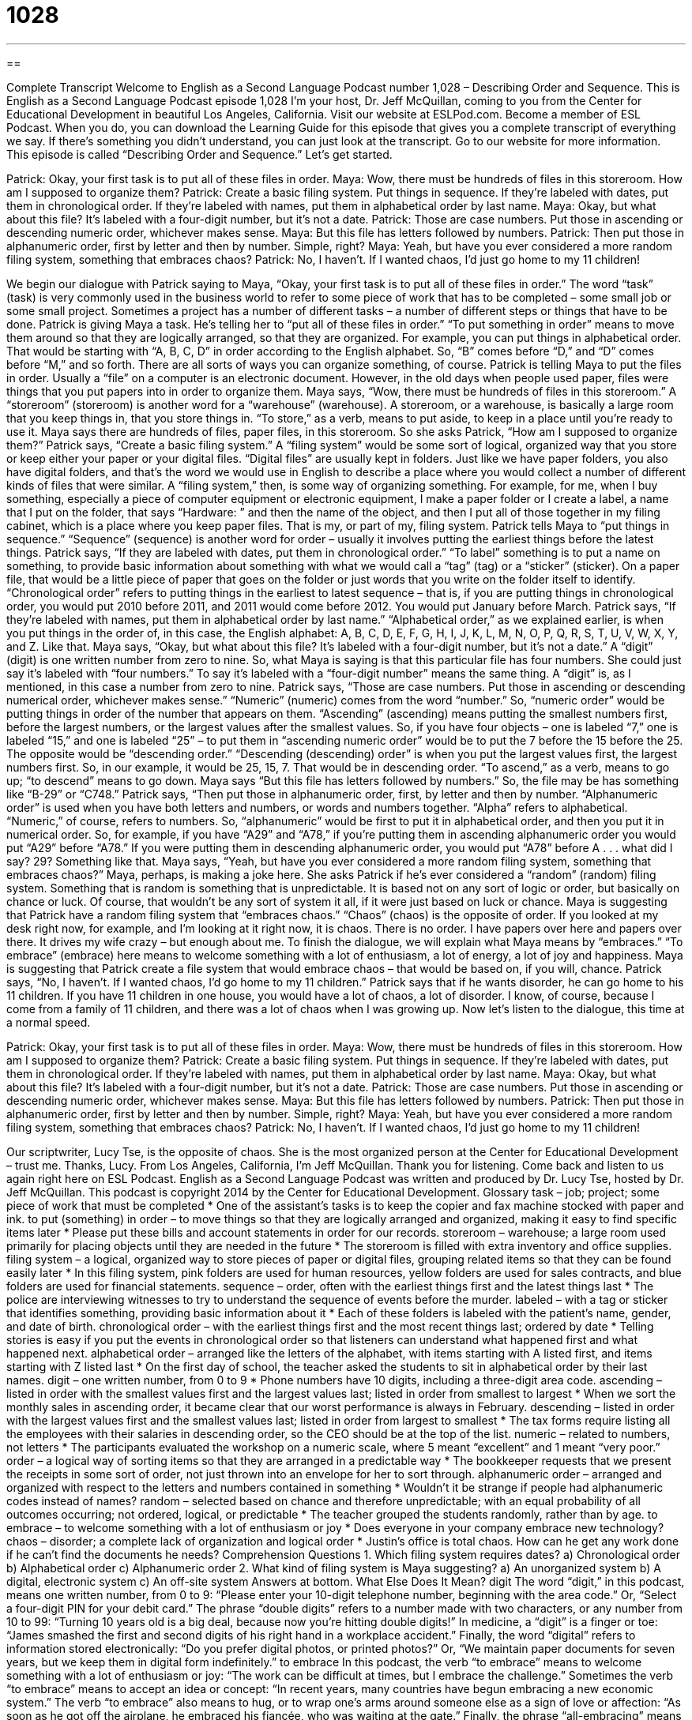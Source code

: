 = 1028
:toc: left
:toclevels: 3
:sectnums:
:stylesheet: ../../../myAdocCss.css

'''

== 

Complete Transcript
Welcome to English as a Second Language Podcast number 1,028 – Describing Order and Sequence.
This is English as a Second Language Podcast episode 1,028 I’m your host, Dr. Jeff McQuillan, coming to you from the Center for Educational Development in beautiful Los Angeles, California.
Visit our website at ESLPod.com. Become a member of ESL Podcast. When you do, you can download the Learning Guide for this episode that gives you a complete transcript of everything we say. If there’s something you didn’t understand, you can just look at the transcript. Go to our website for more information.
This episode is called “Describing Order and Sequence.” Let’s get started.
[start of dialogue]
Patrick: Okay, your first task is to put all of these files in order.
Maya: Wow, there must be hundreds of files in this storeroom. How am I supposed to organize them?
Patrick: Create a basic filing system. Put things in sequence. If they’re labeled with dates, put them in chronological order. If they’re labeled with names, put them in alphabetical order by last name.
Maya: Okay, but what about this file? It’s labeled with a four-digit number, but it’s not a date.
Patrick: Those are case numbers. Put those in ascending or descending numeric order, whichever makes sense.
Maya: But this file has letters followed by numbers.
Patrick: Then put those in alphanumeric order, first by letter and then by number. Simple, right?
Maya: Yeah, but have you ever considered a more random filing system, something that embraces chaos?
Patrick: No, I haven’t. If I wanted chaos, I’d just go home to my 11 children!
[end of dialogue]
We begin our dialogue with Patrick saying to Maya, “Okay, your first task is to put all of these files in order.” The word “task” (task) is very commonly used in the business world to refer to some piece of work that has to be completed – some small job or some small project. Sometimes a project has a number of different tasks – a number of different steps or things that have to be done. Patrick is giving Maya a task. He’s telling her to “put all of these files in order.” “To put something in order” means to move them around so that they are logically arranged, so that they are organized.
For example, you can put things in alphabetical order. That would be starting with “A, B, C, D” in order according to the English alphabet. So, “B” comes before “D,” and “D” comes before “M,” and so forth. There are all sorts of ways you can organize something, of course. Patrick is telling Maya to put the files in order. Usually a “file” on a computer is an electronic document. However, in the old days when people used paper, files were things that you put papers into in order to organize them.
Maya says, “Wow, there must be hundreds of files in this storeroom.” A “storeroom” (storeroom) is another word for a “warehouse” (warehouse). A storeroom, or a warehouse, is basically a large room that you keep things in, that you store things in. “To store,” as a verb, means to put aside, to keep in a place until you’re ready to use it. Maya says there are hundreds of files, paper files, in this storeroom. So she asks Patrick, “How am I supposed to organize them?”
Patrick says, “Create a basic filing system.” A “filing system” would be some sort of logical, organized way that you store or keep either your paper or your digital files. “Digital files” are usually kept in folders. Just like we have paper folders, you also have digital folders, and that’s the word we would use in English to describe a place where you would collect a number of different kinds of files that were similar.
A “filing system,” then, is some way of organizing something. For example, for me, when I buy something, especially a piece of computer equipment or electronic equipment, I make a paper folder or I create a label, a name that I put on the folder, that says “Hardware: ” and then the name of the object, and then I put all of those together in my filing cabinet, which is a place where you keep paper files. That is my, or part of my, filing system.
Patrick tells Maya to “put things in sequence.” “Sequence” (sequence) is another word for order – usually it involves putting the earliest things before the latest things. Patrick says, “If they are labeled with dates, put them in chronological order.” “To label” something is to put a name on something, to provide basic information about something with what we would call a “tag” (tag) or a “sticker” (sticker). On a paper file, that would be a little piece of paper that goes on the folder or just words that you write on the folder itself to identify.
“Chronological order” refers to putting things in the earliest to latest sequence – that is, if you are putting things in chronological order, you would put 2010 before 2011, and 2011 would come before 2012. You would put January before March. Patrick says, “If they’re labeled with names, put them in alphabetical order by last name.” “Alphabetical order,” as we explained earlier, is when you put things in the order of, in this case, the English alphabet: A, B, C, D, E, F, G, H, I, J, K, L, M, N, O, P, Q, R, S, T, U, V, W, X, Y, and Z. Like that.
Maya says, “Okay, but what about this file? It’s labeled with a four-digit number, but it’s not a date.” A “digit” (digit) is one written number from zero to nine. So, what Maya is saying is that this particular file has four numbers. She could just say it’s labeled with “four numbers.” To say it’s labeled with a “four-digit number” means the same thing. A “digit” is, as I mentioned, in this case a number from zero to nine.
Patrick says, “Those are case numbers. Put those in ascending or descending numerical order, whichever makes sense.” “Numeric” (numeric) comes from the word “number.” So, “numeric order” would be putting things in order of the number that appears on them. “Ascending” (ascending) means putting the smallest numbers first, before the largest numbers, or the largest values after the smallest values.
So, if you have four objects – one is labeled “7,” one is labeled “15,” and one is labeled “25” – to put them in “ascending numeric order” would be to put the 7 before the 15 before the 25. The opposite would be “descending order.” “Descending (descending) order” is when you put the largest values first, the largest numbers first. So, in our example, it would be 25, 15, 7. That would be in descending order. “To ascend,” as a verb, means to go up; “to descend” means to go down.
Maya says “But this file has letters followed by numbers.” So, the file may be has something like “B-29” or “C748.” Patrick says, “Then put those in alphanumeric order, first, by letter and then by number. “Alphanumeric order” is used when you have both letters and numbers, or words and numbers together. “Alpha” refers to alphabetical. “Numeric,” of course, refers to numbers. So, “alphanumeric” would be first to put it in alphabetical order, and then you put it in numerical order.
So, for example, if you have “A29” and “A78,” if you’re putting them in ascending alphanumeric order you would put “A29” before “A78.” If you were putting them in descending alphanumeric order, you would put “A78” before A . . . what did I say? 29? Something like that.
Maya says, “Yeah, but have you ever considered a more random filing system, something that embraces chaos?” Maya, perhaps, is making a joke here. She asks Patrick if he’s ever considered a “random” (random) filing system. Something that is random is something that is unpredictable. It is based not on any sort of logic or order, but basically on chance or luck. Of course, that wouldn’t be any sort of system it all, if it were just based on luck or chance.
Maya is suggesting that Patrick have a random filing system that “embraces chaos.” “Chaos” (chaos) is the opposite of order. If you looked at my desk right now, for example, and I’m looking at it right now, it is chaos. There is no order. I have papers over here and papers over there. It drives my wife crazy – but enough about me.
To finish the dialogue, we will explain what Maya means by “embraces.” “To embrace” (embrace) here means to welcome something with a lot of enthusiasm, a lot of energy, a lot of joy and happiness. Maya is suggesting that Patrick create a file system that would embrace chaos – that would be based on, if you will, chance.
Patrick says, “No, I haven’t. If I wanted chaos, I’d go home to my 11 children.” Patrick says that if he wants disorder, he can go home to his 11 children. If you have 11 children in one house, you would have a lot of chaos, a lot of disorder. I know, of course, because I come from a family of 11 children, and there was a lot of chaos when I was growing up.
Now let’s listen to the dialogue, this time at a normal speed.
[start of dialogue]
Patrick: Okay, your first task is to put all of these files in order.
Maya: Wow, there must be hundreds of files in this storeroom. How am I supposed to organize them?
Patrick: Create a basic filing system. Put things in sequence. If they’re labeled with dates, put them in chronological order. If they’re labeled with names, put them in alphabetical order by last name.
Maya: Okay, but what about this file? It’s labeled with a four-digit number, but it’s not a date.
Patrick: Those are case numbers. Put those in ascending or descending numeric order, whichever makes sense.
Maya: But this file has letters followed by numbers.
Patrick: Then put those in alphanumeric order, first by letter and then by number. Simple, right?
Maya: Yeah, but have you ever considered a more random filing system, something that embraces chaos?
Patrick: No, I haven’t. If I wanted chaos, I’d just go home to my 11 children!
[end of dialogue]
Our scriptwriter, Lucy Tse, is the opposite of chaos. She is the most organized person at the Center for Educational Development – trust me. Thanks, Lucy.
From Los Angeles, California, I’m Jeff McQuillan. Thank you for listening. Come back and listen to us again right here on ESL Podcast.
English as a Second Language Podcast was written and produced by Dr. Lucy Tse, hosted by Dr. Jeff McQuillan. This podcast is copyright 2014 by the Center for Educational Development.
Glossary
task – job; project; some piece of work that must be completed
* One of the assistant’s tasks is to keep the copier and fax machine stocked with paper and ink.
to put (something) in order – to move things so that they are logically arranged and organized, making it easy to find specific items later
* Please put these bills and account statements in order for our records.
storeroom – warehouse; a large room used primarily for placing objects until they are needed in the future
* The storeroom is filled with extra inventory and office supplies.
filing system – a logical, organized way to store pieces of paper or digital files, grouping related items so that they can be found easily later
* In this filing system, pink folders are used for human resources, yellow folders are used for sales contracts, and blue folders are used for financial statements.
sequence – order, often with the earliest things first and the latest things last
* The police are interviewing witnesses to try to understand the sequence of events before the murder.
labeled – with a tag or sticker that identifies something, providing basic information about it
* Each of these folders is labeled with the patient’s name, gender, and date of birth.
chronological order – with the earliest things first and the most recent things last; ordered by date
* Telling stories is easy if you put the events in chronological order so that listeners can understand what happened first and what happened next.
alphabetical order – arranged like the letters of the alphabet, with items starting with A listed first, and items starting with Z listed last
* On the first day of school, the teacher asked the students to sit in alphabetical order by their last names.
digit – one written number, from 0 to 9
* Phone numbers have 10 digits, including a three-digit area code.
ascending – listed in order with the smallest values first and the largest values last; listed in order from smallest to largest
* When we sort the monthly sales in ascending order, it became clear that our worst performance is always in February.
descending – listed in order with the largest values first and the smallest values last; listed in order from largest to smallest
* The tax forms require listing all the employees with their salaries in descending order, so the CEO should be at the top of the list.
numeric – related to numbers, not letters
* The participants evaluated the workshop on a numeric scale, where 5 meant “excellent” and 1 meant “very poor.”
order – a logical way of sorting items so that they are arranged in a predictable way
* The bookkeeper requests that we present the receipts in some sort of order, not just thrown into an envelope for her to sort through.
alphanumeric order – arranged and organized with respect to the letters and numbers contained in something
* Wouldn’t it be strange if people had alphanumeric codes instead of names?
random – selected based on chance and therefore unpredictable; with an equal probability of all outcomes occurring; not ordered, logical, or predictable
* The teacher grouped the students randomly, rather than by age.
to embrace – to welcome something with a lot of enthusiasm or joy
* Does everyone in your company embrace new technology?
chaos – disorder; a complete lack of organization and logical order
* Justin’s office is total chaos. How can he get any work done if he can’t find the documents he needs?
Comprehension Questions
1. Which filing system requires dates?
a) Chronological order
b) Alphabetical order
c) Alphanumeric order
2. What kind of filing system is Maya suggesting?
a) An unorganized system
b) A digital, electronic system
c) An off-site system
Answers at bottom.
What Else Does It Mean?
digit
The word “digit,” in this podcast, means one written number, from 0 to 9: “Please enter your 10-digit telephone number, beginning with the area code.” Or, “Select a four-digit PIN for your debit card.” The phrase “double digits” refers to a number made with two characters, or any number from 10 to 99: “Turning 10 years old is a big deal, because now you’re hitting double digits!” In medicine, a “digit” is a finger or toe: “James smashed the first and second digits of his right hand in a workplace accident.” Finally, the word “digital” refers to information stored electronically: “Do you prefer digital photos, or printed photos?” Or, “We maintain paper documents for seven years, but we keep them in digital form indefinitely.”
to embrace
In this podcast, the verb “to embrace” means to welcome something with a lot of enthusiasm or joy: “The work can be difficult at times, but I embrace the challenge.” Sometimes the verb “to embrace” means to accept an idea or concept: “In recent years, many countries have begun embracing a new economic system.” The verb “to embrace” also means to hug, or to wrap one’s arms around someone else as a sign of love or affection: “As soon as he got off the airplane, he embraced his fiancée, who was waiting at the gate.” Finally, the phrase “all-embracing” means including everyone or everything: “The pope shared an all-embracing message of love and respect that was hard for people to disagree with.”
Culture Note
The Dewey Decimal System
The “Dewey Decimal System” is a “classification system” (a way of organizing materials or information) used by most libraries in the United States. The “eponymous” (named after someone) system was created by Melvil Dewey, an American librarian. When it was “originally” (for the first time) “issued” (released and made public) in 1876, it was just a four-page brochure. Since then, it has gone through 23 “editions” (published versions) and the most recent 2011 version is a four-“volume” (one of many related books, like encyclopedias) set.
Prior to the use of the Dewey Decimal System, libraries assigned permanent shelf locations to books, so their location in the library was based on when they were “acquired” (purchased or obtained) by the library. The Dewey Decimal System improved this by giving libraries a way to categorize and place books next to books on related topics.
In the Dewey Decimal System, each book is assigned a numerical code, which is displayed on the “spine” (the part of the book facing the person looking at stacked books on a bookshelf) of each book. There are 10 main “classes” (groups):
000 – General works, computer science and information
100 – Philosophy and psychology
200 – Religion
300 – Social sciences
400 – Language
500 – Pure science
600 – Technology
700 – Arts & recreation
800 – Literature
900 – History & geography
And these are “subdivided” (separated into smaller parts) “as follows” (in this way) in this example:
500 Natural sciences and mathematics
510 Mathematics
516 Geometry
516.3 Analytic geometries
516.37 Metric differential geometries
516.375 Finsler Geometry
Comprehension Answers
1 - a
2 - a